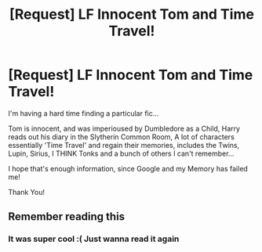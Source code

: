 #+TITLE: [Request] LF Innocent Tom and Time Travel!

* [Request] LF Innocent Tom and Time Travel!
:PROPERTIES:
:Author: chibinekogirl101
:Score: 6
:DateUnix: 1519034375.0
:DateShort: 2018-Feb-19
:FlairText: Request
:END:
I'm having a hard time finding a particular fic...

Tom is innocent, and was imperioused by Dumbledore as a Child, Harry reads out his diary in the Slytherin Common Room, A lot of characters essentially 'Time Travel' and regain their memories, includes the Twins, Lupin, Sirius, I THINK Tonks and a bunch of others I can't remember...

I hope that's enough information, since Google and my Memory has failed me!

Thank You!


** Remember reading this
:PROPERTIES:
:Author: bedant2604
:Score: 1
:DateUnix: 1519050268.0
:DateShort: 2018-Feb-19
:END:

*** It was super cool :( Just wanna read it again
:PROPERTIES:
:Author: chibinekogirl101
:Score: 1
:DateUnix: 1519050718.0
:DateShort: 2018-Feb-19
:END:

